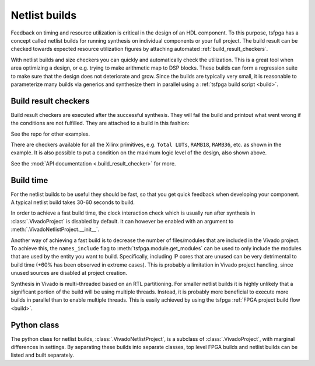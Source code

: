 .. _netlist_build:

Netlist builds
==============

Feedback on timing and resource utilization is critical in the design of an HDL component.
To this purpose, tsfpga has a concept called netlist builds for running synthesis on individual
components or your full project.
The build result can be checked towards expected resource utilization figures by attaching
automated :ref:`build_result_checkers`.

With netlist builds and size checkers you can quickly and automatically check the utilization.
This is a great tool when area optimizing a design, or e.g. trying to make arithmetic map to
DSP blocks.
These builds can form a regression suite to make sure that the design does not deteriorate and grow.
Since the builds are typically very small, it is reasonable to parameterize many builds via generics
and synthesize them in parallel using a :ref:`tsfpga build script <build>`.



.. _build_result_checkers:

Build result checkers
---------------------

Build result checkers are executed after the successful synthesis.
They will fail the build and printout what went wrong if the conditions are not fulfilled.
They are attached to a build in this fashion:

.. code-block:: python
    :caption: Build result checker example.

    VivadoNetlistProject(
        name="result_checker_example",
        modules=modules,
        part="xc7z020clg400-1",
        top="example_top_level",
        build_result_checkers=[
            TotalLuts(LessThan(50)),
            Ramb36(EqualTo(0)),
            Ramb18(EqualTo(1)),
            MaxLogicLevel(EqualTo(4)),
        ]
    )

See the repo for other examples.

There are checkers available for all the Xilinx primitives, e.g. ``Total LUTs``, ``RAMB18``,
``RAMB36``, etc. as shown in the example.
It is also possible to put a condition on the maximum logic level of the design, also shown above.

See the :mod:`API documentation <.build_result_checker>` for more.



Build time
----------

For the netlist builds to be useful they should be fast, so that you get quick feedback when
developing your component.
A typical netlist build takes 30-60 seconds to build.

In order to achieve a fast build time, the clock interaction check which is usually run after
synthesis in :class:`.VivadoProject` is disabled by default.
It can however be enabled with an argument to :meth:`.VivadoNetlistProject.__init__`.

Another way of achieving a fast build is to decrease the number of files/modules that are included
in the Vivado project.
To achieve this, the ``names_include`` flag to :meth:`tsfpga.module.get_modules` can be used to only
include the modules that are used by the entity you want to build.
Specifically, including IP cores that are unused can be very detrimental to build time
(+60% has been observed in extreme cases).
This is probably a limitation in Vivado project handling, since unused sources are disabled at
project creation.

Synthesis in Vivado is multi-threaded based on an RTL partitioning.
For smaller netlist builds it is highly unlikely that a significant portion of the build will be
using multiple threads.
Instead, it is probably more beneficial to execute more builds in parallel than to enable
multiple threads.
This is easily achieved by using the tsfpga :ref:`FPGA project build flow <build>`.



Python class
------------

The python class for netlist builds, :class:`.VivadoNetlistProject`, is a subclass of
:class:`.VivadoProject`, with marginal differences in settings.
By separating these builds into separate classes, top level FPGA builds and netlist builds can be
listed and built separately.
